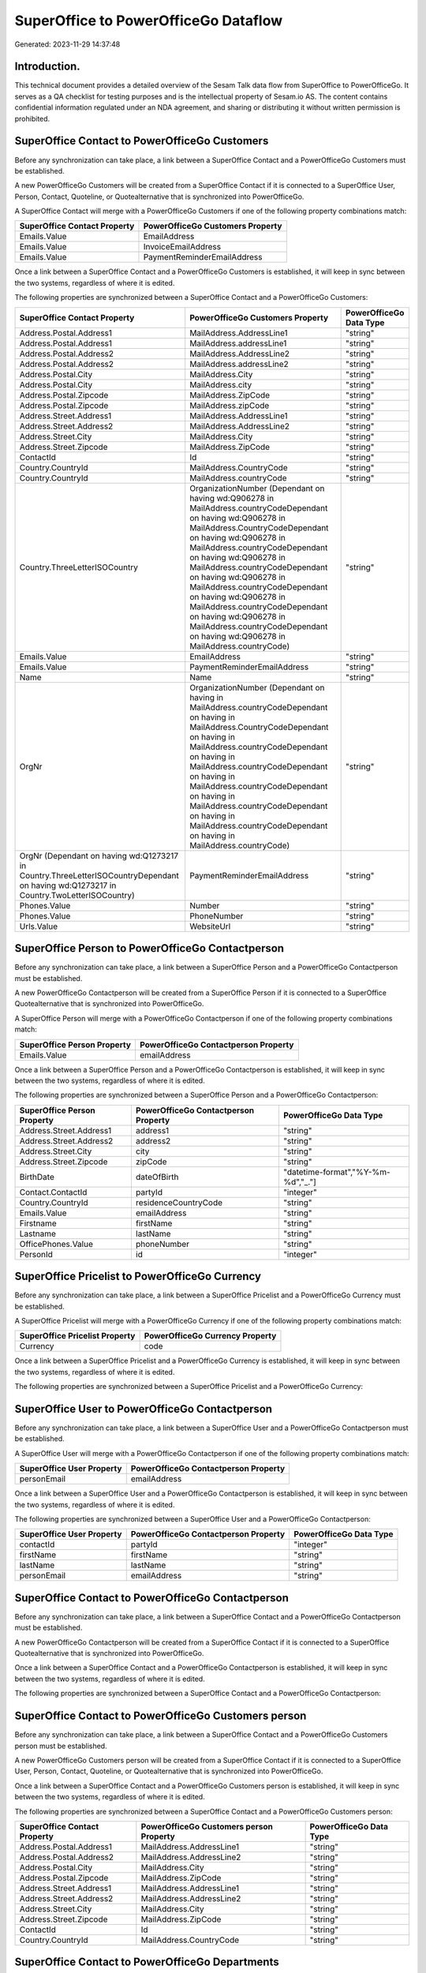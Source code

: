 =====================================
SuperOffice to PowerOfficeGo Dataflow
=====================================

Generated: 2023-11-29 14:37:48

Introduction.
------------

This technical document provides a detailed overview of the Sesam Talk data flow from SuperOffice to PowerOfficeGo. It serves as a QA checklist for testing purposes and is the intellectual property of Sesam.io AS. The content contains confidential information regulated under an NDA agreement, and sharing or distributing it without written permission is prohibited.

SuperOffice Contact to PowerOfficeGo Customers
----------------------------------------------
Before any synchronization can take place, a link between a SuperOffice Contact and a PowerOfficeGo Customers must be established.

A new PowerOfficeGo Customers will be created from a SuperOffice Contact if it is connected to a SuperOffice User, Person, Contact, Quoteline, or Quotealternative that is synchronized into PowerOfficeGo.

A SuperOffice Contact will merge with a PowerOfficeGo Customers if one of the following property combinations match:

.. list-table::
   :header-rows: 1

   * - SuperOffice Contact Property
     - PowerOfficeGo Customers Property
   * - Emails.Value
     - EmailAddress
   * - Emails.Value
     - InvoiceEmailAddress
   * - Emails.Value
     - PaymentReminderEmailAddress

Once a link between a SuperOffice Contact and a PowerOfficeGo Customers is established, it will keep in sync between the two systems, regardless of where it is edited.

The following properties are synchronized between a SuperOffice Contact and a PowerOfficeGo Customers:

.. list-table::
   :header-rows: 1

   * - SuperOffice Contact Property
     - PowerOfficeGo Customers Property
     - PowerOfficeGo Data Type
   * - Address.Postal.Address1
     - MailAddress.AddressLine1
     - "string"
   * - Address.Postal.Address1
     - MailAddress.addressLine1
     - "string"
   * - Address.Postal.Address2
     - MailAddress.AddressLine2
     - "string"
   * - Address.Postal.Address2
     - MailAddress.addressLine2
     - "string"
   * - Address.Postal.City
     - MailAddress.City
     - "string"
   * - Address.Postal.City
     - MailAddress.city
     - "string"
   * - Address.Postal.Zipcode
     - MailAddress.ZipCode
     - "string"
   * - Address.Postal.Zipcode
     - MailAddress.zipCode
     - "string"
   * - Address.Street.Address1
     - MailAddress.AddressLine1
     - "string"
   * - Address.Street.Address2
     - MailAddress.AddressLine2
     - "string"
   * - Address.Street.City
     - MailAddress.City
     - "string"
   * - Address.Street.Zipcode
     - MailAddress.ZipCode
     - "string"
   * - ContactId
     - Id
     - "string"
   * - Country.CountryId
     - MailAddress.CountryCode
     - "string"
   * - Country.CountryId
     - MailAddress.countryCode
     - "string"
   * - Country.ThreeLetterISOCountry
     - OrganizationNumber (Dependant on having wd:Q906278 in MailAddress.countryCodeDependant on having wd:Q906278 in MailAddress.CountryCodeDependant on having wd:Q906278 in MailAddress.countryCodeDependant on having wd:Q906278 in MailAddress.countryCodeDependant on having wd:Q906278 in MailAddress.countryCodeDependant on having wd:Q906278 in MailAddress.countryCodeDependant on having wd:Q906278 in MailAddress.countryCodeDependant on having wd:Q906278 in MailAddress.countryCode)
     - "string"
   * - Emails.Value
     - EmailAddress
     - "string"
   * - Emails.Value
     - PaymentReminderEmailAddress
     - "string"
   * - Name
     - Name
     - "string"
   * - OrgNr
     - OrganizationNumber (Dependant on having  in MailAddress.countryCodeDependant on having  in MailAddress.CountryCodeDependant on having  in MailAddress.countryCodeDependant on having  in MailAddress.countryCodeDependant on having  in MailAddress.countryCodeDependant on having  in MailAddress.countryCodeDependant on having  in MailAddress.countryCodeDependant on having  in MailAddress.countryCode)
     - "string"
   * - OrgNr (Dependant on having wd:Q1273217 in Country.ThreeLetterISOCountryDependant on having wd:Q1273217 in Country.TwoLetterISOCountry)
     - PaymentReminderEmailAddress
     - "string"
   * - Phones.Value
     - Number
     - "string"
   * - Phones.Value
     - PhoneNumber
     - "string"
   * - Urls.Value
     - WebsiteUrl
     - "string"


SuperOffice Person to PowerOfficeGo Contactperson
-------------------------------------------------
Before any synchronization can take place, a link between a SuperOffice Person and a PowerOfficeGo Contactperson must be established.

A new PowerOfficeGo Contactperson will be created from a SuperOffice Person if it is connected to a SuperOffice Quotealternative that is synchronized into PowerOfficeGo.

A SuperOffice Person will merge with a PowerOfficeGo Contactperson if one of the following property combinations match:

.. list-table::
   :header-rows: 1

   * - SuperOffice Person Property
     - PowerOfficeGo Contactperson Property
   * - Emails.Value
     - emailAddress

Once a link between a SuperOffice Person and a PowerOfficeGo Contactperson is established, it will keep in sync between the two systems, regardless of where it is edited.

The following properties are synchronized between a SuperOffice Person and a PowerOfficeGo Contactperson:

.. list-table::
   :header-rows: 1

   * - SuperOffice Person Property
     - PowerOfficeGo Contactperson Property
     - PowerOfficeGo Data Type
   * - Address.Street.Address1
     - address1
     - "string"
   * - Address.Street.Address2
     - address2
     - "string"
   * - Address.Street.City
     - city
     - "string"
   * - Address.Street.Zipcode
     - zipCode
     - "string"
   * - BirthDate
     - dateOfBirth
     - "datetime-format","%Y-%m-%d","_."]
   * - Contact.ContactId
     - partyId
     - "integer"
   * - Country.CountryId
     - residenceCountryCode
     - "string"
   * - Emails.Value
     - emailAddress
     - "string"
   * - Firstname
     - firstName
     - "string"
   * - Lastname
     - lastName
     - "string"
   * - OfficePhones.Value
     - phoneNumber
     - "string"
   * - PersonId
     - id
     - "integer"


SuperOffice Pricelist to PowerOfficeGo Currency
-----------------------------------------------
Before any synchronization can take place, a link between a SuperOffice Pricelist and a PowerOfficeGo Currency must be established.

A SuperOffice Pricelist will merge with a PowerOfficeGo Currency if one of the following property combinations match:

.. list-table::
   :header-rows: 1

   * - SuperOffice Pricelist Property
     - PowerOfficeGo Currency Property
   * - Currency
     - code

Once a link between a SuperOffice Pricelist and a PowerOfficeGo Currency is established, it will keep in sync between the two systems, regardless of where it is edited.

The following properties are synchronized between a SuperOffice Pricelist and a PowerOfficeGo Currency:

.. list-table::
   :header-rows: 1

   * - SuperOffice Pricelist Property
     - PowerOfficeGo Currency Property
     - PowerOfficeGo Data Type


SuperOffice User to PowerOfficeGo Contactperson
-----------------------------------------------
Before any synchronization can take place, a link between a SuperOffice User and a PowerOfficeGo Contactperson must be established.

A SuperOffice User will merge with a PowerOfficeGo Contactperson if one of the following property combinations match:

.. list-table::
   :header-rows: 1

   * - SuperOffice User Property
     - PowerOfficeGo Contactperson Property
   * - personEmail
     - emailAddress

Once a link between a SuperOffice User and a PowerOfficeGo Contactperson is established, it will keep in sync between the two systems, regardless of where it is edited.

The following properties are synchronized between a SuperOffice User and a PowerOfficeGo Contactperson:

.. list-table::
   :header-rows: 1

   * - SuperOffice User Property
     - PowerOfficeGo Contactperson Property
     - PowerOfficeGo Data Type
   * - contactId
     - partyId
     - "integer"
   * - firstName
     - firstName
     - "string"
   * - lastName
     - lastName
     - "string"
   * - personEmail
     - emailAddress
     - "string"


SuperOffice Contact to PowerOfficeGo Contactperson
--------------------------------------------------
Before any synchronization can take place, a link between a SuperOffice Contact and a PowerOfficeGo Contactperson must be established.

A new PowerOfficeGo Contactperson will be created from a SuperOffice Contact if it is connected to a SuperOffice Quotealternative that is synchronized into PowerOfficeGo.

Once a link between a SuperOffice Contact and a PowerOfficeGo Contactperson is established, it will keep in sync between the two systems, regardless of where it is edited.

The following properties are synchronized between a SuperOffice Contact and a PowerOfficeGo Contactperson:

.. list-table::
   :header-rows: 1

   * - SuperOffice Contact Property
     - PowerOfficeGo Contactperson Property
     - PowerOfficeGo Data Type


SuperOffice Contact to PowerOfficeGo Customers person
-----------------------------------------------------
Before any synchronization can take place, a link between a SuperOffice Contact and a PowerOfficeGo Customers person must be established.

A new PowerOfficeGo Customers person will be created from a SuperOffice Contact if it is connected to a SuperOffice User, Person, Contact, Quoteline, or Quotealternative that is synchronized into PowerOfficeGo.

Once a link between a SuperOffice Contact and a PowerOfficeGo Customers person is established, it will keep in sync between the two systems, regardless of where it is edited.

The following properties are synchronized between a SuperOffice Contact and a PowerOfficeGo Customers person:

.. list-table::
   :header-rows: 1

   * - SuperOffice Contact Property
     - PowerOfficeGo Customers person Property
     - PowerOfficeGo Data Type
   * - Address.Postal.Address1
     - MailAddress.AddressLine1
     - "string"
   * - Address.Postal.Address2
     - MailAddress.AddressLine2
     - "string"
   * - Address.Postal.City
     - MailAddress.City
     - "string"
   * - Address.Postal.Zipcode
     - MailAddress.ZipCode
     - "string"
   * - Address.Street.Address1
     - MailAddress.AddressLine1
     - "string"
   * - Address.Street.Address2
     - MailAddress.AddressLine2
     - "string"
   * - Address.Street.City
     - MailAddress.City
     - "string"
   * - Address.Street.Zipcode
     - MailAddress.ZipCode
     - "string"
   * - ContactId
     - Id
     - "string"
   * - Country.CountryId
     - MailAddress.CountryCode
     - "string"


SuperOffice Contact to PowerOfficeGo Departments
------------------------------------------------
Before any synchronization can take place, a link between a SuperOffice Contact and a PowerOfficeGo Departments must be established.

A new PowerOfficeGo Departments will be created from a SuperOffice Contact if it is connected to a SuperOffice User that is synchronized into PowerOfficeGo.

Once a link between a SuperOffice Contact and a PowerOfficeGo Departments is established, it will keep in sync between the two systems, regardless of where it is edited.

The following properties are synchronized between a SuperOffice Contact and a PowerOfficeGo Departments:

.. list-table::
   :header-rows: 1

   * - SuperOffice Contact Property
     - PowerOfficeGo Departments Property
     - PowerOfficeGo Data Type
   * - CreatedDate
     - CreatedDateTimeOffset
     - "string"
   * - Name
     - Name
     - "string"


SuperOffice Person to PowerOfficeGo Customers person
----------------------------------------------------
Before any synchronization can take place, a link between a SuperOffice Person and a PowerOfficeGo Customers person must be established.

A new PowerOfficeGo Customers person will be created from a SuperOffice Person if it is connected to a SuperOffice Quoteline, or Quotealternative that is synchronized into PowerOfficeGo.

Once a link between a SuperOffice Person and a PowerOfficeGo Customers person is established, it will keep in sync between the two systems, regardless of where it is edited.

The following properties are synchronized between a SuperOffice Person and a PowerOfficeGo Customers person:

.. list-table::
   :header-rows: 1

   * - SuperOffice Person Property
     - PowerOfficeGo Customers person Property
     - PowerOfficeGo Data Type
   * - Address.Street.Address1
     - MailAddress.AddressLine1
     - "string"
   * - Address.Street.Address2
     - MailAddress.AddressLine2
     - "string"
   * - Address.Street.City
     - MailAddress.City
     - "string"
   * - Address.Street.Zipcode
     - MailAddress.ZipCode
     - "string"
   * - BirthDate
     - DateOfBirth
     - "datetime-format","%Y-%m-%d","_."]
   * - Country.CountryId
     - MailAddress.CountryCode
     - "string"
   * - Emails.Value
     - EmailAddress
     - "string"
   * - Firstname
     - FirstName
     - "string"
   * - Lastname
     - LastName
     - "string"
   * - OfficePhones.Value
     - PhoneNumber
     - "string"
   * - PersonId
     - Id
     - "integer"


SuperOffice Person to PowerOfficeGo Customers
---------------------------------------------
Before any synchronization can take place, a link between a SuperOffice Person and a PowerOfficeGo Customers must be established.

A new PowerOfficeGo Customers will be created from a SuperOffice Person if it is connected to a SuperOffice Quoteline, or Quotealternative that is synchronized into PowerOfficeGo.

Once a link between a SuperOffice Person and a PowerOfficeGo Customers is established, it will keep in sync between the two systems, regardless of where it is edited.

The following properties are synchronized between a SuperOffice Person and a PowerOfficeGo Customers:

.. list-table::
   :header-rows: 1

   * - SuperOffice Person Property
     - PowerOfficeGo Customers Property
     - PowerOfficeGo Data Type


SuperOffice Quotealternative to PowerOfficeGo Salesorders
---------------------------------------------------------
Before any synchronization can take place, a link between a SuperOffice Quotealternative and a PowerOfficeGo Salesorders must be established.

A new PowerOfficeGo Salesorders will be created from a SuperOffice Quotealternative if it is connected to a SuperOffice Quoteline that is synchronized into PowerOfficeGo.

Once a link between a SuperOffice Quotealternative and a PowerOfficeGo Salesorders is established, it will keep in sync between the two systems, regardless of where it is edited.

The following properties are synchronized between a SuperOffice Quotealternative and a PowerOfficeGo Salesorders:

.. list-table::
   :header-rows: 1

   * - SuperOffice Quotealternative Property
     - PowerOfficeGo Salesorders Property
     - PowerOfficeGo Data Type
   * - TotalPrice
     - TotalAmount
     - "string"
   * - sesam_SaleId (Dependant on having poweroffice-salesorder in sesam_AcceptedDependant on having poweroffice-salesorder in sesam_AcceptedDependant on having poweroffice-salesorder in sesam_AcceptedDependant on having poweroffice-salesorder in sesam_AcceptedDependant on having poweroffice-salesorder in sesam_Accepted)
     - Id
     - "string"


SuperOffice Listcurrencyitems to PowerOfficeGo Currency
-------------------------------------------------------
Every SuperOffice Listcurrencyitems will be synchronized with a PowerOfficeGo Currency.

If a matching PowerOfficeGo Currency already exists, the SuperOffice Listcurrencyitems will be merged with the existing one.
If no matching PowerOfficeGo Currency is found, a new PowerOfficeGo Currency will be created.

A SuperOffice Listcurrencyitems will merge with a PowerOfficeGo Currency if one of the following property combinations match:

.. list-table::
   :header-rows: 1

   * - SuperOffice Listcurrencyitems Property
     - PowerOfficeGo Currency Property
   * - Name
     - code

Once a link between a SuperOffice Listcurrencyitems and a PowerOfficeGo Currency is established, it will keep in sync between the two systems, regardless of where it is edited.

The following properties are synchronized between a SuperOffice Listcurrencyitems and a PowerOfficeGo Currency:

.. list-table::
   :header-rows: 1

   * - SuperOffice Listcurrencyitems Property
     - PowerOfficeGo Currency Property
     - PowerOfficeGo Data Type


SuperOffice Listproductcategoryitems to PowerOfficeGo Productgroup
------------------------------------------------------------------
Every SuperOffice Listproductcategoryitems will be synchronized with a PowerOfficeGo Productgroup.

Once a link between a SuperOffice Listproductcategoryitems and a PowerOfficeGo Productgroup is established, it will keep in sync between the two systems, regardless of where it is edited.

The following properties are synchronized between a SuperOffice Listproductcategoryitems and a PowerOfficeGo Productgroup:

.. list-table::
   :header-rows: 1

   * - SuperOffice Listproductcategoryitems Property
     - PowerOfficeGo Productgroup Property
     - PowerOfficeGo Data Type
   * - Name
     - Name
     - "string"


SuperOffice Ownercontactlink to PowerOfficeGo Departments
---------------------------------------------------------
Every SuperOffice Ownercontactlink will be synchronized with a PowerOfficeGo Departments.

Once a link between a SuperOffice Ownercontactlink and a PowerOfficeGo Departments is established, it will keep in sync between the two systems, regardless of where it is edited.

The following properties are synchronized between a SuperOffice Ownercontactlink and a PowerOfficeGo Departments:

.. list-table::
   :header-rows: 1

   * - SuperOffice Ownercontactlink Property
     - PowerOfficeGo Departments Property
     - PowerOfficeGo Data Type
   * - name
     - Name
     - "string"


SuperOffice Product to PowerOfficeGo Product
--------------------------------------------
Every SuperOffice Product will be synchronized with a PowerOfficeGo Product.

Once a link between a SuperOffice Product and a PowerOfficeGo Product is established, it will keep in sync between the two systems, regardless of where it is edited.

The following properties are synchronized between a SuperOffice Product and a PowerOfficeGo Product:

.. list-table::
   :header-rows: 1

   * - SuperOffice Product Property
     - PowerOfficeGo Product Property
     - PowerOfficeGo Data Type
   * - Description
     - Description
     - "string"
   * - Description
     - description
     - "string"
   * - Name
     - Name
     - "string"
   * - Name
     - name
     - "string"
   * - ProductCategoryKey
     - ProductGroupId
     - "string"
   * - ProductCategoryKey
     - productGroupId
     - "integer"
   * - ProductTypeKey
     - Type
     - "string"
   * - ProductTypeKey
     - type
     - "integer"
   * - QuantityUnit
     - Unit
     - "string"
   * - QuantityUnit
     - unit
     - "string"
   * - QuantityUnit
     - unitOfMeasureCode
     - "string"
   * - UnitCost
     - CostPrice
     - "string"
   * - UnitCost
     - costPrice
     - "if", "is-decimal", "decimal", "integer"]
   * - UnitListPrice
     - SalesPrice
     - "string"
   * - UnitListPrice
     - salesPrice
     - "if", "is-decimal", "decimal", "integer"]
   * - VAT
     - VatCode
     - "string"
   * - VAT
     - unitOfMeasureCode
     - "string"
   * - VAT
     - vatCode
     - "string"
   * - VATInfo
     - unitOfMeasureCode
     - "string"


SuperOffice Quoteline to PowerOfficeGo Salesorderlines
------------------------------------------------------
Every SuperOffice Quoteline will be synchronized with a PowerOfficeGo Salesorderlines.

Once a link between a SuperOffice Quoteline and a PowerOfficeGo Salesorderlines is established, it will keep in sync between the two systems, regardless of where it is edited.

The following properties are synchronized between a SuperOffice Quoteline and a PowerOfficeGo Salesorderlines:

.. list-table::
   :header-rows: 1

   * - SuperOffice Quoteline Property
     - PowerOfficeGo Salesorderlines Property
     - PowerOfficeGo Data Type
   * - DiscountPercent
     - Allowance
     - "float"
   * - DiscountPercent
     - Discount
     - "string"
   * - ERPProductKey
     - ProductCode
     - "string"
   * - ERPProductKey
     - ProductId
     - "integer"
   * - Name
     - Description
     - "string"
   * - Quantity
     - Quantity
     - "integer"
   * - QuoteAlternativeId
     - sesam_SalesOrderId
     - "string"
   * - QuoteAlternativeId
     - sesam_SalesOrdersId
     - "string"
   * - Rank
     - SortOrder
     - "integer"
   * - TotalPrice
     - TotalAmount
     - "string"
   * - UnitListPrice
     - ProductUnitPrice
     - "if", "is-decimal", "decimal", "integer"]
   * - UnitListPrice
     - SalesOrderLineUnitPrice
     - "string"
   * - VAT
     - VatReturnSpecification
     - "string"


SuperOffice User to PowerOfficeGo Employees
-------------------------------------------
Every SuperOffice User will be synchronized with a PowerOfficeGo Employees.

Once a link between a SuperOffice User and a PowerOfficeGo Employees is established, it will keep in sync between the two systems, regardless of where it is edited.

The following properties are synchronized between a SuperOffice User and a PowerOfficeGo Employees:

.. list-table::
   :header-rows: 1

   * - SuperOffice User Property
     - PowerOfficeGo Employees Property
     - PowerOfficeGo Data Type
   * - contactCategory
     - MailAddress.CountryCode
     - "string"
   * - contactCategory
     - MailAddress.countryCode
     - "string"
   * - contactId
     - DepartmendId
     - "string"
   * - contactId
     - DepartmentId (Dependant on having wd:Q703534 in JobTitle)
     - "string"
   * - firstName
     - FirstName
     - "string"
   * - firstName
     - firstName
     - "string"
   * - lastName
     - LastName
     - "string"
   * - lastName
     - lastName
     - "string"

